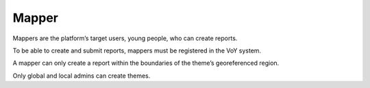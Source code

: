 Mapper
------
Mappers are the platform’s target users, young people, who can create reports. 

.. Note::
To be able to create and submit reports, mappers must be registered in the VoY system. 

.. Note::
A mapper can only create a report within the boundaries of the theme’s georeferenced region. 

.. Note::
Only global and local admins can create themes.

